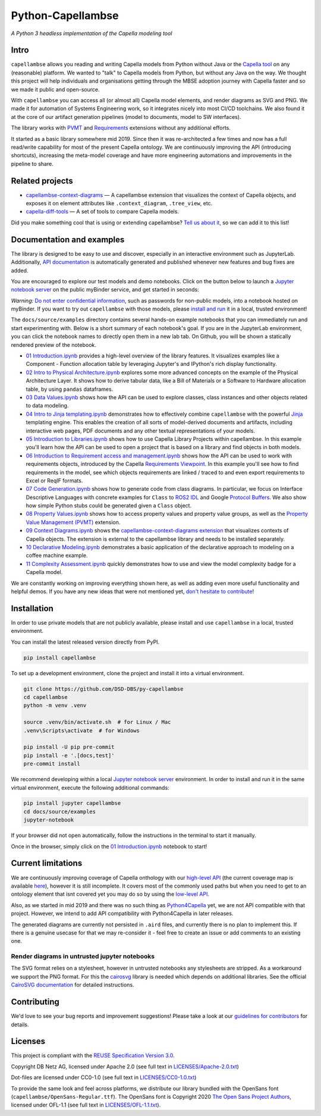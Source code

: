 ..
   SPDX-FileCopyrightText: Copyright DB Netz AG and the capellambse contributors
   SPDX-License-Identifier: Apache-2.0

Python-Capellambse
==================

.. image:: https://img.shields.io/pypi/pyversions/capellambse
   :target: https://pypi.org/project/capellambse/
   :alt: PyPI - Python Version

.. image:: https://github.com/DSD-DBS/py-capellambse/actions/workflows/code-qa.yml/badge.svg
  :target: https://github.com/DSD-DBS/py-capellambse/actions/workflows/code-qa.yml/badge.svg

.. image:: https://img.shields.io/github/license/dsd-dbs/py-capellambse
   :target: LICENSES/Apache-2.0.txt
   :alt: License

.. image:: https://api.reuse.software/badge/github.com/DSD-DBS/py-capellambse
   :target: https://api.reuse.software/info/github.com/DSD-DBS/py-capellambse
   :alt: REUSE status

.. image:: https://img.shields.io/badge/code%20style-black-000000.svg
   :target: https://github.com/psf/black

.. image:: https://img.shields.io/badge/%20imports-isort-%231674b1?style=flat&labelColor=ef8336
   :target: https://pycqa.github.io/isort/

*A Python 3 headless implementation of the Capella modeling tool*

Intro
-----

``capellambse`` allows you reading and writing Capella models from Python
without Java or the `Capella tool`__ on any (reasonable) platform. We wanted to
"talk" to Capella models from Python, but without any Java on the way. We
thought this project will help individuals and organisations getting through
the MBSE adoption journey with Capella faster and so we made it public and
open-source.

__ https://www.eclipse.org/capella/

With ``capellambse`` you can access all (or almost all) Capella model elements,
and render diagrams as SVG and PNG. We made it for automation of Systems
Engineering work, so it integrates nicely into most CI/CD toolchains. We also
found it at the core of our artifact generation pipelines (model to documents,
model to SW interfaces).

The library works with `PVMT`__ and `Requirements`__ extensions without any
additional efforts.

__ https://www.eclipse.org/capella/addons.html
__ https://github.com/eclipse/capella-requirements-vp

It started as a basic library somewhere mid 2019. Since then it was
re-architected a few times and now has a full read/write capability for most of
the present Capella ontology. We are continuously improving the API
(introducing shortcuts), increasing the meta-model coverage and have more
engineering automations and improvements in the pipeline to share.

Related projects
----------------

- `capellambse-context-diagrams`__ — A capellambse extension that visualizes
  the context of Capella objects, and exposes it on element attributes like
  ``.context_diagram``, ``.tree_view``, etc.

  __ https://github.com/DSD-DBS/capellambse-context-diagrams

- `capella-diff-tools`__ — A set of tools to compare Capella models.

  __ https://github.com/DSD-DBS/capella-diff-tools

Did you make something cool that is using or extending capellambse? `Tell us
about it`__, so we can add it to this list!

__ https://github.com/DSD-DBS/py-capellambse/issues

Documentation and examples
--------------------------

The library is designed to be easy to use and discover, especially in an
interactive environment such as JupyterLab. Additionally, `API documentation`__
is automatically generated and published whenever new features and bug fixes
are added.

__ https://dsd-dbs.github.io/py-capellambse/

You are encouraged to explore our test models and demo notebooks. Click on the
button below to launch a `Jupyter notebook server`_ on the public myBinder
service, and get started in seconds:

.. image:: https://mybinder.org/badge_logo.svg
   :target: https://mybinder.org/v2/gh/DSD-DBS/py-capellambse/HEAD?labpath=docs%2Fsource%2Fexamples%2F01%20Introduction.ipynb

*Warning:* `Do not enter confidential information`__, such as passwords for
non-public models, into a notebook hosted on myBinder. If you want to try out
``capellambse`` with those models, please `install and run`__ it in a local,
trusted environment!

__ https://github.com/alan-turing-institute/the-turing-way/blob/b36c3ac1c78acbbe18441beaa89514544ed12021/workshops/boost-research-reproducibility-binder/workshop-presentations/zero-to-binder-python.md#private-files
__ #installation

The ``docs/source/examples`` directory contains several hands-on example
notebooks that you can immediately run and start experimenting with. Below is a
short summary of each notebook's goal. If you are in the JupyterLab
environment, you can click the notebook names to directly open them in a new
lab tab. On Github, you will be shown a statically rendered preview of the
notebook.

- `01 Introduction.ipynb`__ provides a high-level overview of the library
  features. It visualizes examples like a Component - Function allocation table
  by leveraging Jupyter's and IPython's rich display functionality.

  __ https://dsd-dbs.github.io/py-capellambse/examples/01%20Introduction.html

- `02 Intro to Physical Architecture.ipynb`__ explores some more advanced
  concepts on the example of the Physical Architecture Layer. It shows how to
  derive tabular data, like a Bill of Materials or a Software to Hardware
  allocation table, by using ``pandas`` dataframes.

  __ https://dsd-dbs.github.io/py-capellambse/examples/02%20Intro%20to%20Physical%20Architecture%20API.html

- `03 Data Values.ipynb`__ shows how the API can be used to explore classes,
  class instances and other objects related to data modeling.

  __ https://dsd-dbs.github.io/py-capellambse/examples/03%20Data%20Values.html

- `04 Intro to Jinja templating.ipynb`__ demonstrates how to effectively
  combine ``capellambse`` with the powerful Jinja__ templating engine. This
  enables the creation of all sorts of model-derived documents and artifacts,
  including interactive web pages, PDF documents and any other textual
  representations of your models.

  __ https://dsd-dbs.github.io/py-capellambse/examples/04%20Intro%20to%20Jinja%20templating.html
  __ https://palletsprojects.com/p/jinja/

- `05 Introduction to Libraries.ipynb`__ shows how to use Capella Library
  Projects within capellambse. In this example you'll learn how the API can be
  used to open a project that is based on a library and find objects in both
  models.

  __ https://dsd-dbs.github.io/py-capellambse/examples/05%20Introduction%20to%20Libraries.html

- `06 Introduction to Requirement access and management.ipynb`__ shows how the
  API can be used to work with requirements objects, introduced by the Capella
  `Requirements Viewpoint`__. In this example you'll see how to find
  requirements in the model, see which objects requirements are linked / traced
  to and even export requirements to Excel or ReqIF formats.

  __ https://dsd-dbs.github.io/py-capellambse/examples/06%20Introduction%20to%20Requirement%20access%20and%20management.html
  __ https://www.eclipse.org/capella/addons.html

- `07 Code Generation.ipynb`__ shows how to generate code from class diagrams.
  In particular, we focus on Interface Descriptive Languages with concrete
  examples for ``Class`` to `ROS2 IDL`__ and Google `Protocol Buffers`__. We
  also show how simple Python stubs could be generated given a ``Class``
  object.

  __ https://dsd-dbs.github.io/py-capellambse/examples/07%20Code%20Generation.html
  __ https://docs.ros.org/en/rolling/Concepts/About-ROS-Interfaces.html
  __ https://developers.google.com/protocol-buffers

- `08 Property Values.ipynb`__ shows how to access property values and property
  value groups, as well as the `Property Value Management (PVMT)`__ extension.

  __ https://dsd-dbs.github.io/py-capellambse/examples/08%20Property%20Values.html
  __ https://eclipse.dev/capella/addons.html

- `09 Context Diagrams.ipynb`__ shows the `capellambse-context-diagrams extension`__ that visualizes
  contexts of Capella objects. The extension is external to the capellambse library
  and needs to be installed separately.

  __ https://dsd-dbs.github.io/py-capellambse/examples/09%20Context%20Diagrams.html
  __ https://dsd-dbs.github.io/capellambse-context-diagrams/

- `10 Declarative Modeling.ipynb`__ demonstrates a basic application of the
  declarative approach to modeling on a coffee machine example.

  __ https://dsd-dbs.github.io/py-capellambse/examples/10%20Declarative%20Modeling.html

- `11 Complexity Assessment.ipynb`__ quickly demonstrates how to use and view the
  model complexity badge for a Capella model.

  __ https://dsd-dbs.github.io/py-capellambse/examples/11%20Complexity%20Assessment.html

We are constantly working on improving everything shown here, as well as adding
even more useful functionality and helpful demos. If you have any new ideas
that were not mentioned yet, `don't hesitate to contribute`__!

__ CONTRIBUTING.rst

Installation
------------

In order to use private models that are not publicly available, please install
and use ``capellambse`` in a local, trusted environment.

You can install the latest released version directly from PyPI.

.. code::

    pip install capellambse

To set up a development environment, clone the project and install it into a
virtual environment.

.. code::

    git clone https://github.com/DSD-DBS/py-capellambse
    cd capellambse
    python -m venv .venv

    source .venv/bin/activate.sh  # for Linux / Mac
    .venv\Scripts\activate  # for Windows

    pip install -U pip pre-commit
    pip install -e '.[docs,test]'
    pre-commit install

We recommend developing within a local `Jupyter notebook server`_ environment.
In order to install and run it in the same virtual environment, execute the
following additional commands:

.. code::

     pip install jupyter capellambse
     cd docs/source/examples
     jupyter-notebook

If your browser did not open automatically, follow the instructions in the
terminal to start it manually.

Once in the browser, simply click on the `01 Introduction.ipynb`__ notebook to
start!

__ docs/source/examples/01%20Introduction.ipynb

Current limitations
-------------------

We are continuously improving coverage of Capella onthology with our
`high-level API`__ (the current coverage map is available `here`__), however it
is still incomplete. It covers most of the commonly used paths but when you
need to get to an ontology element that isnt covered yet you may do so by using
the `low-level API`__.

__ #TODO
__ #TODO
__ https://dsd-dbs.github.io/py-capellambse/development/low-level-api.html

Also, as we started in mid 2019 and there was no such thing as
`Python4Capella`__ yet, we are not API compatible with that project. However,
we intend to add API compatibility with Python4Capella in later releases.

__ https://github.com/labs4capella/python4capella

The generated diagrams are currently not persisted in ``.aird`` files, and
currently there is no plan to implement this. If there is a genuine usecase for
that we may re-consider it - feel free to create an issue or add comments to an
existing one.

Render diagrams in untrusted jupyter notebooks
^^^^^^^^^^^^^^^^^^^^^^^^^^^^^^^^^^^^^^^^^^^^^^

The SVG format relies on a stylesheet, however in untrusted notebooks any
stylesheets are stripped. As a workaround we support the PNG format. For this
the `cairosvg`__ library is needed which depends on additional libraries. See
the official `CairoSVG documentation`__ for detailed instructions.

__ https://pypi.org/project/CairoSVG/
__ https://cairosvg.org/documentation/#installation

Contributing
------------

We'd love to see your bug reports and improvement suggestions! Please take a
look at our `guidelines for contributors <CONTRIBUTING.rst>`__ for details.

Licenses
--------

This project is compliant with the `REUSE Specification Version 3.0`__.

__ https://git.fsfe.org/reuse/docs/src/commit/d173a27231a36e1a2a3af07421f5e557ae0fec46/spec.md

Copyright DB Netz AG, licensed under Apache 2.0 (see full text in
`<LICENSES/Apache-2.0.txt>`__)

Dot-files are licensed under CC0-1.0 (see full text in
`<LICENSES/CC0-1.0.txt>`__)

To provide the same look and feel across platforms, we distribute our library
bundled with the OpenSans font (``capellambse/OpenSans-Regular.ttf``). The
OpenSans font is Copyright 2020 `The Open Sans Project Authors`__, licensed
under OFL-1.1 (see full text in `<LICENSES/OFL-1.1.txt>`__).

__ https://github.com/googlefonts/opensans

.. _Jupyter notebook server: https://jupyter.org/
